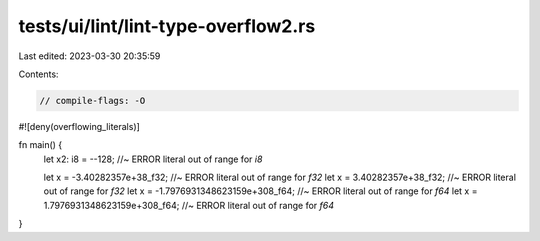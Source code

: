 tests/ui/lint/lint-type-overflow2.rs
====================================

Last edited: 2023-03-30 20:35:59

Contents:

.. code-block:: rs

    // compile-flags: -O

#![deny(overflowing_literals)]

fn main() {
    let x2: i8 = --128; //~ ERROR literal out of range for `i8`

    let x = -3.40282357e+38_f32; //~ ERROR literal out of range for `f32`
    let x =  3.40282357e+38_f32; //~ ERROR literal out of range for `f32`
    let x = -1.7976931348623159e+308_f64; //~ ERROR literal out of range for `f64`
    let x =  1.7976931348623159e+308_f64; //~ ERROR literal out of range for `f64`
}


